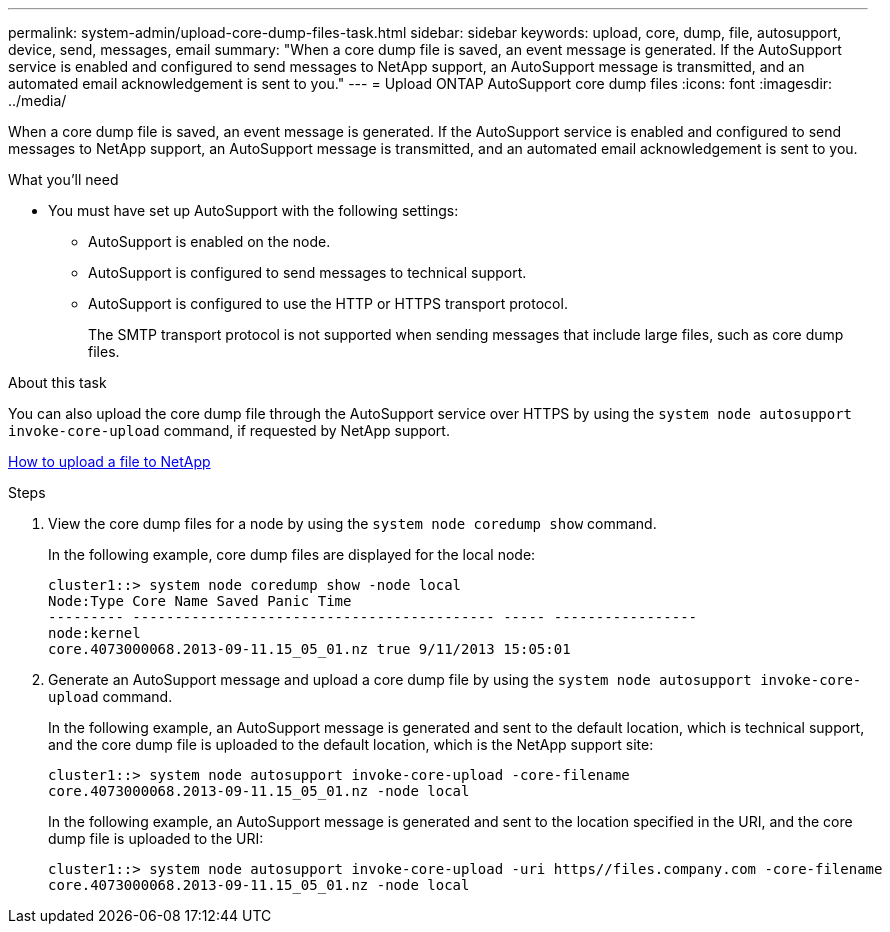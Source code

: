 ---
permalink: system-admin/upload-core-dump-files-task.html
sidebar: sidebar
keywords: upload, core, dump, file, autosupport, device, send, messages, email
summary: "When a core dump file is saved, an event message is generated. If the AutoSupport service is enabled and configured to send messages to NetApp support, an AutoSupport message is transmitted, and an automated email acknowledgement is sent to you."
---
= Upload ONTAP AutoSupport core dump files 
:icons: font
:imagesdir: ../media/

[.lead]
When a core dump file is saved, an event message is generated. If the AutoSupport service is enabled and configured to send messages to NetApp support, an AutoSupport message is transmitted, and an automated email acknowledgement is sent to you.

.What you'll need

* You must have set up AutoSupport with the following settings:
 ** AutoSupport is enabled on the node.
 ** AutoSupport is configured to send messages to technical support.
 ** AutoSupport is configured to use the HTTP or HTTPS transport protocol.
+
The SMTP transport protocol is not supported when sending messages that include large files, such as core dump files.

.About this task

You can also upload the core dump file through the AutoSupport service over HTTPS by using the `system node autosupport invoke-core-upload` command, if requested by NetApp support.

https://kb.netapp.com/Advice_and_Troubleshooting/Miscellaneous/How_to_upload_a_file_to_NetApp[How to upload a file to NetApp^]

.Steps

. View the core dump files for a node by using the `system node coredump show` command.
+
In the following example, core dump files are displayed for the local node:
+
----
cluster1::> system node coredump show -node local
Node:Type Core Name Saved Panic Time
--------- ------------------------------------------- ----- -----------------
node:kernel
core.4073000068.2013-09-11.15_05_01.nz true 9/11/2013 15:05:01
----

. Generate an AutoSupport message and upload a core dump file by using the `system node autosupport invoke-core-upload` command.
+
In the following example, an AutoSupport message is generated and sent to the default location, which is technical support, and the core dump file is uploaded to the default location, which is the NetApp support site:
+
----
cluster1::> system node autosupport invoke-core-upload -core-filename
core.4073000068.2013-09-11.15_05_01.nz -node local
----
+
In the following example, an AutoSupport message is generated and sent to the location specified in the URI, and the core dump file is uploaded to the URI:
+
----
cluster1::> system node autosupport invoke-core-upload -uri https//files.company.com -core-filename
core.4073000068.2013-09-11.15_05_01.nz -node local
----
